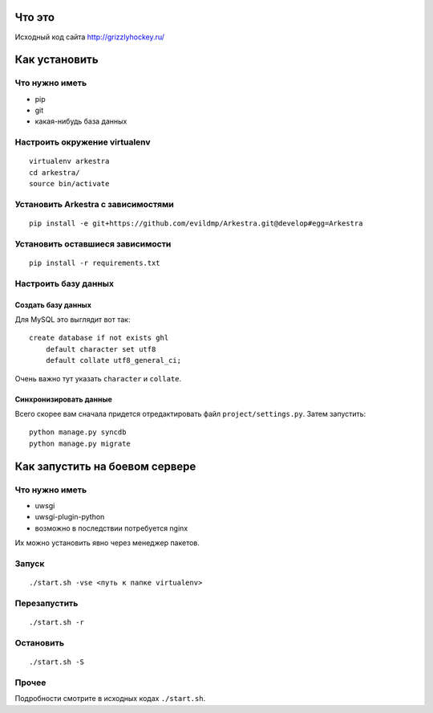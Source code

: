 ###############################################################################
                                Что это
###############################################################################


Исходный код сайта http://grizzlyhockey.ru/


###############################################################################
                                Как установить
###############################################################################


Что нужно иметь
===================================

* pip
* git
* какая-нибудь база данных


Настроить окружение virtualenv
===================================

::

    virtualenv arkestra
    cd arkestra/
    source bin/activate



Установить Arkestra c зависимостями
===================================

::

    pip install -e git+https://github.com/evildmp/Arkestra.git@develop#egg=Arkestra


Установить оставшиеся зависимости
===================================


::

    pip install -r requirements.txt



Настроить базу данных
===================================

Создать базу данных
-----------------------------------

Для MySQL это выглядит вот так:

::

    create database if not exists ghl
        default character set utf8
        default collate utf8_general_ci;

Очень важно тут указать ``character`` и ``collate``.


Синхронизировать данные
-----------------------------------


Всего скорее вам сначала придется отредактировать файл ``project/settings.py``.
Затем запустить:

::

    python manage.py syncdb
    python manage.py migrate



###############################################################################
                        Как запустить на боевом сервере
###############################################################################


Что нужно иметь
===================================

* uwsgi
* uwsgi-plugin-python
* возможно в последствии потребуется nginx

Их можно установить явно через менеджер пакетов.


Запуск
===================================



::

    ./start.sh -vse <путь к папке virtualenv>


Перезапустить
===================================


::

    ./start.sh -r


Остановить
===================================


::

    ./start.sh -S


Прочее
===================================

Подробности смотрите в исходных кодах ``./start.sh``.



